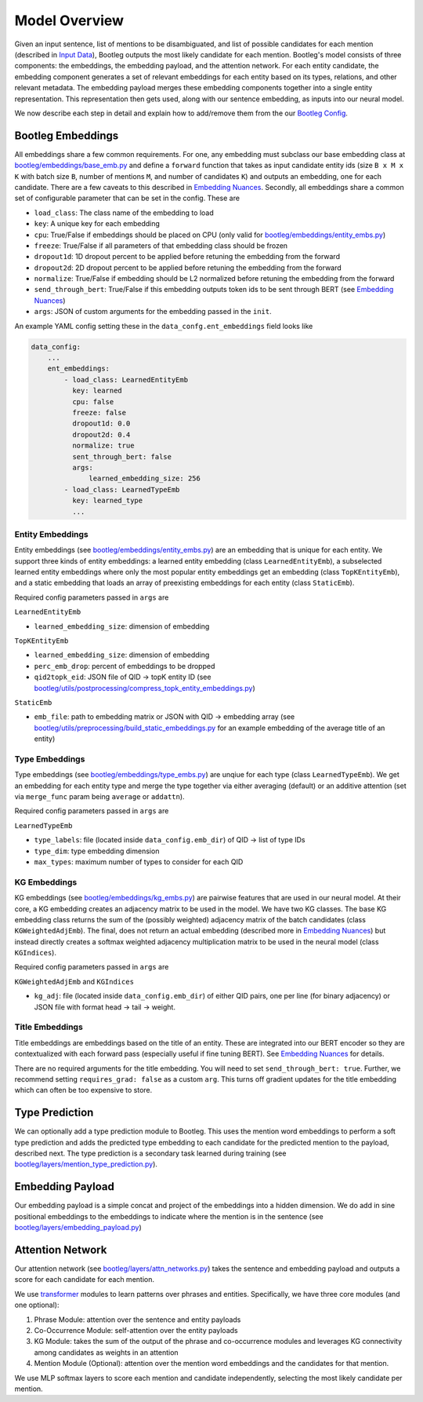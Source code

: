 Model Overview
==============
Given an input sentence, list of mentions to be disambiguated, and list of possible candidates for each mention (described in `Input Data`_), Bootleg outputs the most likely candidate for each mention. Bootleg's model consists of three components: the embeddings, the embedding payload, and the attention network. For each entity candidate, the embedding component generates a set of relevant embeddings for each entity based on its types, relations, and other relevant metadata. The embedding payload merges these embedding components together into a single entity representation. This representation then gets used, along with our sentence embedding, as inputs into our neural model.

We now describe each step in detail and explain how to add/remove them from the our `Bootleg Config`_.

Bootleg Embeddings
------------------
All embeddings share a few common requirements. For one, any embedding must subclass our base embedding class at `bootleg/embeddings/base_emb.py <../apidocs/bootleg.embeddings.html#module-bootleg.embeddings.base_emb>`_ and define a ``forward`` function that takes as input candidate entity ids (size ``B x M x K`` with batch size ``B``, number of mentions ``M``, and number of candidates ``K``) and outputs an embedding, one for each candidate. There are a few caveats to this described in `Embedding Nuances`_. Secondly, all embeddings share a common set of configurable parameter that can be set in the config. These are

* ``load_class``: The class name of the embedding to load
* ``key``: A unique key for each embedding
* ``cpu``: True/False if embeddings should be placed on CPU (only valid for `bootleg/embeddings/entity_embs.py <../apidocs/bootleg.embeddings.html#module-bootleg.embeddings.entity_embs>`_)
* ``freeze``: True/False if all parameters of that embedding class should be frozen
* ``dropout1d``: 1D dropout percent to be applied before retuning the embedding from the forward
* ``dropout2d``: 2D dropout percent to be applied before retuning the embedding from the forward
* ``normalize``: True/False if embedding should be L2 normalized before retuning the embedding from the forward
* ``send_through_bert``: True/False if this embedding outputs token ids to be sent through BERT (see `Embedding Nuances`_)
* ``args``: JSON of custom arguments for the embedding passed in the ``init``.

An example YAML config setting these in the ``data_confg.ent_embeddings`` field looks like

.. code-block::

    data_config:
        ...
        ent_embeddings:
            - load_class: LearnedEntityEmb
              key: learned
              cpu: false
              freeze: false
              dropout1d: 0.0
              dropout2d: 0.4
              normalize: true
              sent_through_bert: false
              args:
                  learned_embedding_size: 256
            - load_class: LearnedTypeEmb
              key: learned_type
              ...


Entity Embeddings
^^^^^^^^^^^^^^^^^
Entity embeddings (see `bootleg/embeddings/entity_embs.py <../apidocs/bootleg.embeddings.html#module-bootleg.embeddings.entity_embs>`_) are an embedding that is unique for each entity. We support three kinds of entity embeddings: a learned entity embedding (class ``LearnedEntityEmb``), a subselected learned entity embeddings where only the most popular entity embeddings get an embedding (class ``TopKEntityEmb``), and a static embedding that loads an array of preexisting embeddings for each entity (class ``StaticEmb``).

Required config parameters passed in ``args`` are

``LearnedEntityEmb``

* ``learned_embedding_size``: dimension of embedding

``TopKEntityEmb``

* ``learned_embedding_size``: dimension of embedding
* ``perc_emb_drop``: percent of embeddings to be dropped
* ``qid2topk_eid``: JSON file of QID -> topK entity ID (see `bootleg/utils/postprocessing/compress_topk_entity_embeddings.py <../apidocs/bootleg.utils.postprocessing.html#module-bootleg.utils.postprocessing.compress_topk_entity_embeddings>`_)

``StaticEmb``

* ``emb_file``: path to embedding matrix or JSON with QID -> embedding array (see `bootleg/utils/preprocessing/build_static_embeddings.py <../apidocs/bootleg.utils.preprocessing.html#module-bootleg.utils.preprocessing.build_static_embeddings>`_ for an example embedding of the average title of an entity)

Type Embeddings
^^^^^^^^^^^^^^^^^
Type embeddings (see `bootleg/embeddings/type_embs.py <../apidocs/bootleg.embeddings.html#module-bootleg.embeddings.type_embs>`_) are unqiue for each type (class ``LearnedTypeEmb``). We get an embedding for each entity type and merge the type together via either averaging (default) or an additive attention (set via ``merge_func`` param being ``average`` or ``addattn``).

Required config parameters passed in ``args`` are

``LearnedTypeEmb``

* ``type_labels``: file (located inside ``data_config.emb_dir``) of QID -> list of type IDs
* ``type_dim``: type embedding dimension
* ``max_types``: maximum number of types to consider for each QID


KG Embeddings
^^^^^^^^^^^^^^^^^
KG embeddings (see `bootleg/embeddings/kg_embs.py <../apidocs/bootleg.embeddings.html#module-bootleg.embeddings.kg_embs>`_) are pairwise features that are used in our neural model. At their core, a KG embedding creates an adjacency matrix to be used in the model. We have two KG classes. The base KG embedding class returns the sum of the (possibly weighted) adjacency matrix of the batch candidates (class ``KGWeightedAdjEmb``). The final, does not return an actual embedding (described more in `Embedding Nuances`_) but instead directly creates a softmax weighted adjacency multiplication matrix to be used in the neural model (class ``KGIndices``).

Required config parameters passed in ``args`` are

``KGWeightedAdjEmb`` and ``KGIndices``

* ``kg_adj``: file (located inside ``data_config.emb_dir``) of either QID pairs, one per line (for binary adjacency) or JSON file with format head -> tail -> weight.

Title Embeddings
^^^^^^^^^^^^^^^^^
Title embeddings are embeddings based on the title of an entity. These are integrated into our BERT encoder so they are contextualized with each forward pass (especially useful if fine tuning BERT). See `Embedding Nuances`_ for details.

There are no required arguments for the title embedding. You will need to set ``send_through_bert: true``. Further, we recommend setting ``requires_grad: false`` as a custom ``arg``. This turns off gradient updates for the title embedding which can often be too expensive to store.

Type Prediction
------------------
We can optionally add a type prediction module to Bootleg. This uses the mention word embeddings to perform a soft type prediction and adds the predicted type embedding to each candidate for the predicted mention to the payload, described next. The type prediction is a secondary task learned during training (see `bootleg/layers/mention_type_prediction.py <../apidocs/bootleg.layers.html#module-bootleg.layers.mention_type_prediction>`_).

Embedding Payload
------------------
Our embedding payload is a simple concat and project of the embeddings into a hidden dimension. We do add in sine positional embeddings to the embeddings to indicate where the mention is in the sentence (see `bootleg/layers/embedding_payload.py <../apidocs/bootleg.layers.html#module-bootleg.layers.embedding_payload>`_)

Attention Network
------------------
Our attention network (see `bootleg/layers/attn_networks.py <../apidocs/bootleg.layers.html#module-bootleg.layers.attn_networks>`_) takes the sentence and embedding payload and outputs a score for each candidate for each mention.

We use `transformer <https://papers.nips.cc/paper/7181-attention-is-all-you-need.pdf>`_ modules to learn patterns over phrases and entities. Specifically, we have three core modules (and one optional):

#. Phrase Module: attention over the sentence and entity payloads
#. Co-Occurrence Module: self-attention over the entity payloads
#. KG Module: takes the sum of the output of the phrase and co-occurrence modules and leverages KG connectivity among candidates as weights in an attention
#. Mention Module (Optional): attention over the mention word embeddings and the candidates for that mention.

We use MLP softmax layers to score each mention and candidate independently, selecting the most likely candidate per mention.

.. _Input Data: input_data.html
.. _Bootleg Config: config.html
.. _Embedding Nuances: ../advanced/embedding_nuances.html